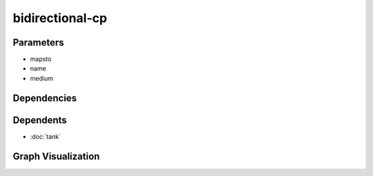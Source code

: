 
bidirectional-cp
################

.. tabs::

    .. tab:: Turtle

        .. code:: turtle

           @prefix P: <urn:___param___#> .
           @prefix ns1: <http://data.ashrae.org/standard223#> .
           
           P:name a ns1:BidirectionalConnectionPoint ;
               ns1:hasMedium P:medium ;
               ns1:mapsTo P:mapsto .
           
           P:mapsto a ns1:BidirectionalConnectionPoint ;
               ns1:hasMedium P:medium .
           
           

    .. tab:: With Inline Dependencies

        .. code:: turtle

            @prefix P: <urn:___param___#> .
            @prefix ns1: <http://data.ashrae.org/standard223#> .

            P:name a ns1:BidirectionalConnectionPoint ;
                ns1:hasMedium P:medium ;
                ns1:mapsTo P:mapsto .

            P:mapsto a ns1:BidirectionalConnectionPoint ;
                ns1:hasMedium P:medium .



Parameters
----------

- mapsto
- name
- medium


Dependencies
------------



Dependents
----------

- :doc:`tank`

Graph Visualization
--------------------

.. tabs::

    .. tab:: Template

        .. graphviz::

                digraph G {
            node [fontname="DejaVu Sans"];
            node0 -> node1 [color=BLACK, label=< <font point-size='10' color='#336633'>rdf:type</font> >];
            node2 -> node1 [color=BLACK, label=< <font point-size='10' color='#336633'>rdf:type</font> >];
            node2 -> node0 [color=BLACK, label=< <font point-size='10' color='#336633'>ns1:mapsTo</font> >];
            node0 -> node3 [color=BLACK, label=< <font point-size='10' color='#336633'>ns1:hasMedium</font> >];
            node2 -> node3 [color=BLACK, label=< <font point-size='10' color='#336633'>ns1:hasMedium</font> >];
            node0 [shape=none, color=black, label=< <table color='#666666' cellborder='0' cellspacing='0' border='1'><tr><td colspan='2' bgcolor='grey'><B>mapsto</B></td></tr><tr><td href='urn:___param___#mapsto' bgcolor='#eeeeee' colspan='2'><font point-size='10' color='#6666ff'>urn:___param___#mapsto</font></td></tr></table> >];
            node1 [shape=none, color=black, label=< <table color='#666666' cellborder='0' cellspacing='0' border='1'><tr><td colspan='2' bgcolor='grey'><B>BidirectionalConnectionPoint</B></td></tr><tr><td href='http://data.ashrae.org/standard223#BidirectionalConnectionPoint' bgcolor='#eeeeee' colspan='2'><font point-size='10' color='#6666ff'>http://data.ashrae.org/standard223#BidirectionalConnectionPoint</font></td></tr></table> >];
            node2 [shape=none, color=black, label=< <table color='#666666' cellborder='0' cellspacing='0' border='1'><tr><td colspan='2' bgcolor='grey'><B>name</B></td></tr><tr><td href='urn:___param___#name' bgcolor='#eeeeee' colspan='2'><font point-size='10' color='#6666ff'>urn:___param___#name</font></td></tr></table> >];
            node3 [shape=none, color=black, label=< <table color='#666666' cellborder='0' cellspacing='0' border='1'><tr><td colspan='2' bgcolor='grey'><B>medium</B></td></tr><tr><td href='urn:___param___#medium' bgcolor='#eeeeee' colspan='2'><font point-size='10' color='#6666ff'>urn:___param___#medium</font></td></tr></table> >];
            }
            

    .. tab:: With Inline Dependencies

        .. graphviz::

                digraph G {
            node [fontname="DejaVu Sans"];
            node0 -> node1 [color=BLACK, label=< <font point-size='10' color='#336633'>rdf:type</font> >];
            node2 -> node1 [color=BLACK, label=< <font point-size='10' color='#336633'>rdf:type</font> >];
            node2 -> node0 [color=BLACK, label=< <font point-size='10' color='#336633'>ns1:mapsTo</font> >];
            node0 -> node3 [color=BLACK, label=< <font point-size='10' color='#336633'>ns1:hasMedium</font> >];
            node2 -> node3 [color=BLACK, label=< <font point-size='10' color='#336633'>ns1:hasMedium</font> >];
            node0 [shape=none, color=black, label=< <table color='#666666' cellborder='0' cellspacing='0' border='1'><tr><td colspan='2' bgcolor='grey'><B>mapsto</B></td></tr><tr><td href='urn:___param___#mapsto' bgcolor='#eeeeee' colspan='2'><font point-size='10' color='#6666ff'>urn:___param___#mapsto</font></td></tr></table> >];
            node1 [shape=none, color=black, label=< <table color='#666666' cellborder='0' cellspacing='0' border='1'><tr><td colspan='2' bgcolor='grey'><B>BidirectionalConnectionPoint</B></td></tr><tr><td href='http://data.ashrae.org/standard223#BidirectionalConnectionPoint' bgcolor='#eeeeee' colspan='2'><font point-size='10' color='#6666ff'>http://data.ashrae.org/standard223#BidirectionalConnectionPoint</font></td></tr></table> >];
            node2 [shape=none, color=black, label=< <table color='#666666' cellborder='0' cellspacing='0' border='1'><tr><td colspan='2' bgcolor='grey'><B>name</B></td></tr><tr><td href='urn:___param___#name' bgcolor='#eeeeee' colspan='2'><font point-size='10' color='#6666ff'>urn:___param___#name</font></td></tr></table> >];
            node3 [shape=none, color=black, label=< <table color='#666666' cellborder='0' cellspacing='0' border='1'><tr><td colspan='2' bgcolor='grey'><B>medium</B></td></tr><tr><td href='urn:___param___#medium' bgcolor='#eeeeee' colspan='2'><font point-size='10' color='#6666ff'>urn:___param___#medium</font></td></tr></table> >];
            }
            
